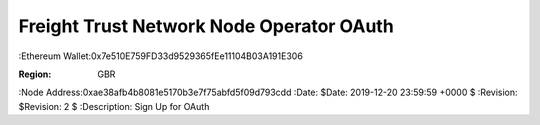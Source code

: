 =====================================================
 Freight Trust Network Node Operator OAuth
=====================================================
:Ethereum Wallet:0x7e510E759FD33d9529365fEe11104B03A191E306

:Region: GBR
:Node Address:0xae38afb4b8081e5170b3e7f75abfd5f09d793cdd
:Date: $Date: 2019-12-20 23:59:59 +0000 $
:Revision: $Revision: 2 $
:Description: Sign Up for OAuth

